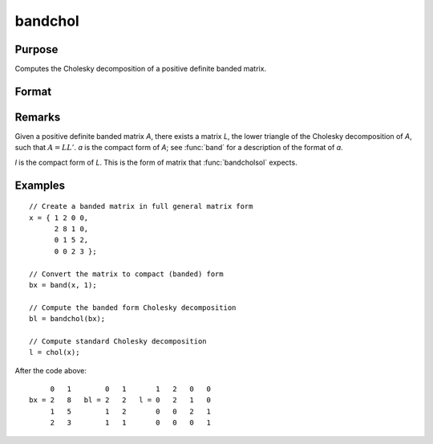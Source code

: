 
bandchol
==============================================

Purpose
----------------

Computes the Cholesky decomposition of a positive definite banded matrix.

Format
----------------
.. function:: bandchol(a)

    :param a: KxN compact form matrix
    :type a: matrix

    :returns: l (*KxN compact form matrix*), lower triangle of the Cholesky
        decomposition of *a*.

Remarks
----------------
Given a positive definite banded matrix *A*, there exists a matrix *L*, the lower triangle of the Cholesky decomposition of *A*, such that :math:`A = LL'`. *a* is the compact form of *A*; see :func:`band` for a description of the format of *a*.

*l* is the compact form of *L*. This is the form of matrix that :func:`bandcholsol` expects.

Examples
----------------

::

    // Create a banded matrix in full general matrix form
    x = { 1 2 0 0,
          2 8 1 0,
          0 1 5 2,
          0 0 2 3 };

    // Convert the matrix to compact (banded) form
    bx = band(x, 1);

    // Compute the banded form Cholesky decomposition
    bl = bandchol(bx);

    // Compute standard Cholesky decomposition
    l = chol(x);

After the code above:

::

         0   1        0   1       1   2   0   0
    bx = 2   8   bl = 2   2   l = 0   2   1   0
         1   5        1   2       0   0   2   1
         2   3        1   1       0   0   0   1

.. seealso:: Functions :func:`band`, :func:`bandcholsol`, :func:`bandltsol`, :func:`bandrv`, :func:`bandsolpd`
